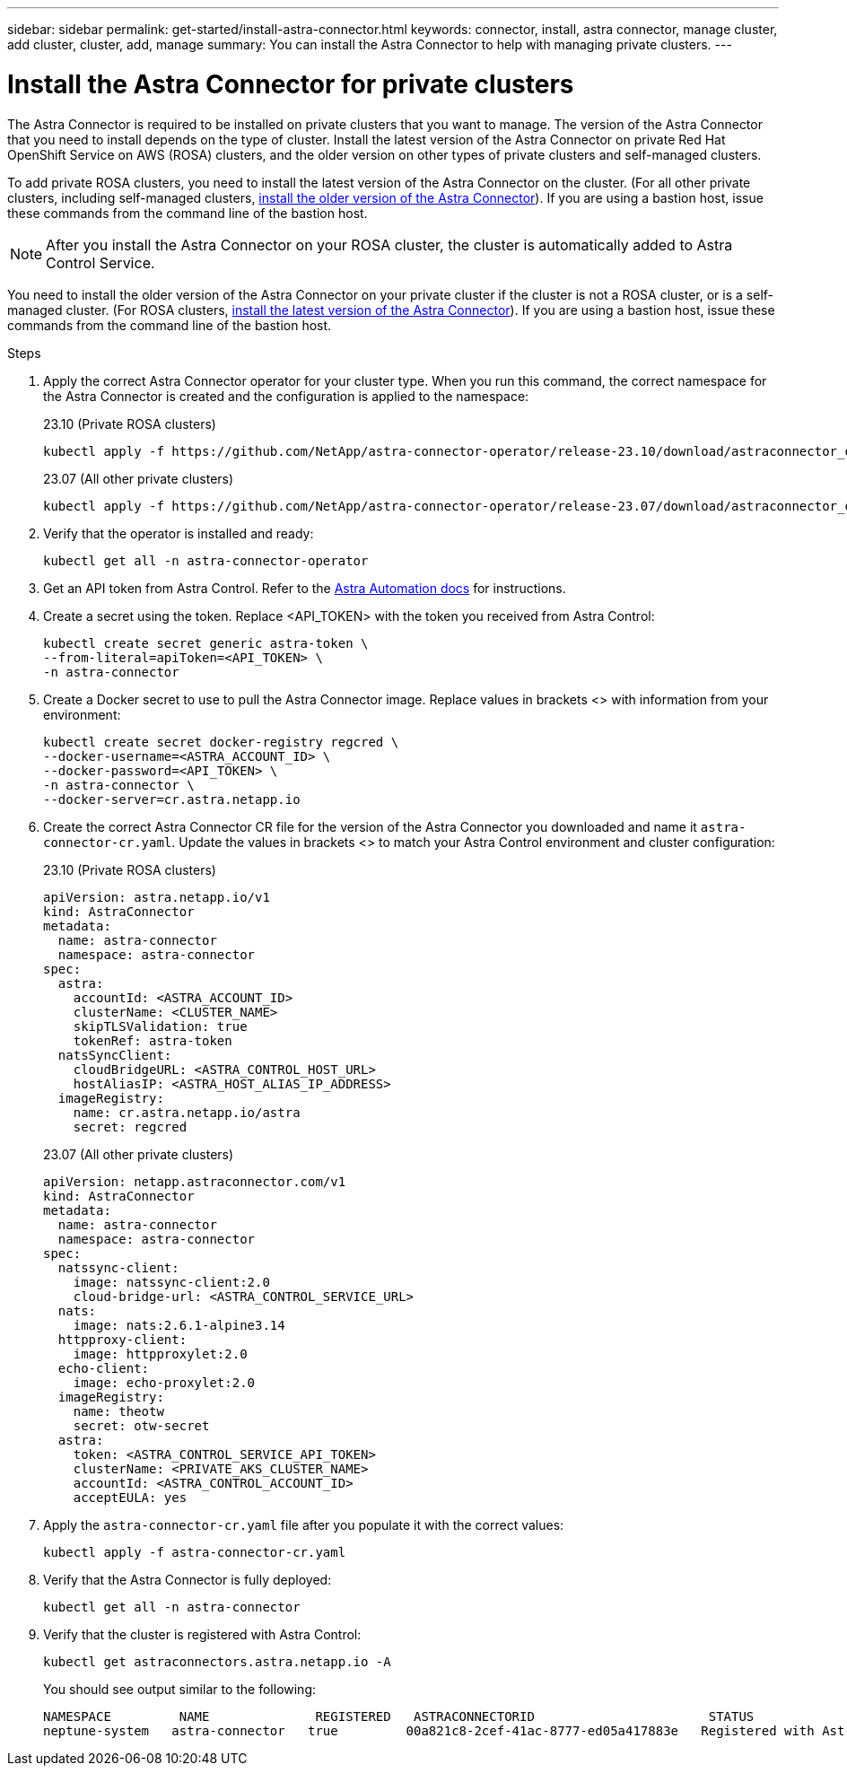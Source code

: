 ---
sidebar: sidebar
permalink: get-started/install-astra-connector.html
keywords: connector, install, astra connector, manage cluster, add cluster, cluster, add, manage
summary: You can install the Astra Connector to help with managing private clusters.
---

= Install the Astra Connector for private clusters
:hardbreaks:
:icons: font
:imagesdir: ../media/get-started/

[.lead]
The Astra Connector is required to be installed on private clusters that you want to manage. The version of the Astra Connector that you need to install depends on the type of cluster. Install the latest version of the Astra Connector on private Red Hat OpenShift Service on AWS (ROSA) clusters, and the older version on other types of private clusters and self-managed clusters.

To add private ROSA clusters, you need to install the latest version of the Astra Connector on the cluster. (For all other private clusters, including self-managed clusters, <<Install the Astra Connector for all other private clusters,install the older version of the Astra Connector>>). If you are using a bastion host, issue these commands from the command line of the bastion host. 

NOTE: After you install the Astra Connector on your ROSA cluster, the cluster is automatically added to Astra Control Service.

You need to install the older version of the Astra Connector on your private cluster if the cluster is not a ROSA cluster, or is a self-managed cluster. (For ROSA clusters, <<Install the Astra Connector for private ROSA clusters,install the latest version of the Astra Connector>>). If you are using a bastion host, issue these commands from the command line of the bastion host. 

.Steps

. Apply the correct Astra Connector operator for your cluster type. When you run this command, the correct namespace for the Astra Connector is created and the configuration is applied to the namespace:
+
[role="tabbed-block"]
====

.23.10 (Private ROSA clusters)
--
[source,console]
----
kubectl apply -f https://github.com/NetApp/astra-connector-operator/release-23.10/download/astraconnector_operator.yaml
----
--

.23.07 (All other private clusters)
--
[source,console]
----
kubectl apply -f https://github.com/NetApp/astra-connector-operator/release-23.07/download/astraconnector_operator.yaml
----
--
====
. Verify that the operator is installed and ready:
+
[source,console]
----
kubectl get all -n astra-connector-operator
----
. Get an API token from Astra Control. Refer to the https://docs.netapp.com/us-en/astra-automation/get-started/get_api_token.html[Astra Automation docs^] for instructions.
. Create a secret using the token. Replace <API_TOKEN> with the token you received from Astra Control:
+
[source,console]
----
kubectl create secret generic astra-token \
--from-literal=apiToken=<API_TOKEN> \
-n astra-connector
----
. Create a Docker secret to use to pull the Astra Connector image. Replace values in brackets <> with information from your environment:
+
[source,console]
----
kubectl create secret docker-registry regcred \
--docker-username=<ASTRA_ACCOUNT_ID> \
--docker-password=<API_TOKEN> \
-n astra-connector \
--docker-server=cr.astra.netapp.io
----
. Create the correct Astra Connector CR file for the version of the Astra Connector you downloaded and name it `astra-connector-cr.yaml`. Update the values in brackets <> to match your Astra Control environment and cluster configuration:
+
[role="tabbed-block"]
====
.23.10 (Private ROSA clusters)
--
[source,yaml]
----
apiVersion: astra.netapp.io/v1
kind: AstraConnector
metadata:
  name: astra-connector
  namespace: astra-connector
spec:
  astra:
    accountId: <ASTRA_ACCOUNT_ID>
    clusterName: <CLUSTER_NAME>
    skipTLSValidation: true
    tokenRef: astra-token
  natsSyncClient:
    cloudBridgeURL: <ASTRA_CONTROL_HOST_URL>
    hostAliasIP: <ASTRA_HOST_ALIAS_IP_ADDRESS>
  imageRegistry:
    name: cr.astra.netapp.io/astra
    secret: regcred
----
--
.23.07 (All other private clusters)
--
[source,yaml]
----
apiVersion: netapp.astraconnector.com/v1
kind: AstraConnector
metadata:
  name: astra-connector
  namespace: astra-connector
spec:
  natssync-client:
    image: natssync-client:2.0
    cloud-bridge-url: <ASTRA_CONTROL_SERVICE_URL>
  nats:
    image: nats:2.6.1-alpine3.14
  httpproxy-client:
    image: httpproxylet:2.0
  echo-client:
    image: echo-proxylet:2.0
  imageRegistry:
    name: theotw
    secret: otw-secret
  astra:
    token: <ASTRA_CONTROL_SERVICE_API_TOKEN>
    clusterName: <PRIVATE_AKS_CLUSTER_NAME>
    accountId: <ASTRA_CONTROL_ACCOUNT_ID>
    acceptEULA: yes
----
--
====
. Apply the `astra-connector-cr.yaml` file after you populate it with the correct values:
+
[source,console]
----
kubectl apply -f astra-connector-cr.yaml
----
. Verify that the Astra Connector is fully deployed:
+
[source,console]
----
kubectl get all -n astra-connector
----
. Verify that the cluster is registered with Astra Control:
+
[source,console]
----
kubectl get astraconnectors.astra.netapp.io -A
----
+
You should see output similar to the following:
+
----
NAMESPACE         NAME              REGISTERED   ASTRACONNECTORID                       STATUS
neptune-system   astra-connector   true         00a821c8-2cef-41ac-8777-ed05a417883e   Registered with Astra
----




////

.Steps

. Apply the Astra Connector operator. When you run this command, the correct namespace for the Astra Connector is created and the configuration is applied to the namespace:
+
[source,console]
----
kubectl apply -f https://github.com/NetApp/astra-connector-operator/release-23.07/download/astraconnector_operator.yaml
----
. Verify that the operator is installed and ready:
+
[source,console]
----
kubectl get all -n astra-connector-operator
----

. Create a namespace for the private cluster components.
+
[source,console]
----
kubectl create ns astra-connector
----

. Generate an Astra Control API token using the instructions in the https://docs.netapp.com/us-en/astra-automation/get-started/get_api_token.html[Astra Automation documentation^].

. Modify the example configuration file in the config/samples directory of the Astra Connector operator repository to include values specific to your environment for the following keys:
+
* `spec.natssync-client.cloud-bridge-url`
* `spec.astra.token`
* `spec.astra.clusterName`
* `spec.astra.accountId`
+
NOTE: `spec.astra.clusterName` is only needed if you are importing a private AKS cluster and not providing the kubeconfig file to Astra Control Service. Remove this line if this is not the case.

* `spec.astra.accountId`
+
For example:
+
[source,yaml]
----

----

. Apply the Astra Connector Custom Resource Definition (CRD).
+
[source,console]
----
kubectl apply -f config/samples/astraconnector_v1.yaml -n astra-connector
----

. Check the status of the Astra Connector.
+
[source,console]
----
kubectl get astraconnector astra-connector -n astra-connector
----
+
You should see output similar to the following:
+
[source,console]
----
NAME              REGISTERED   ASTRACONNECTORID
astra-connector   true         22b839aa-8b85-445a-85dd-0b1f53b5ea19
----

////